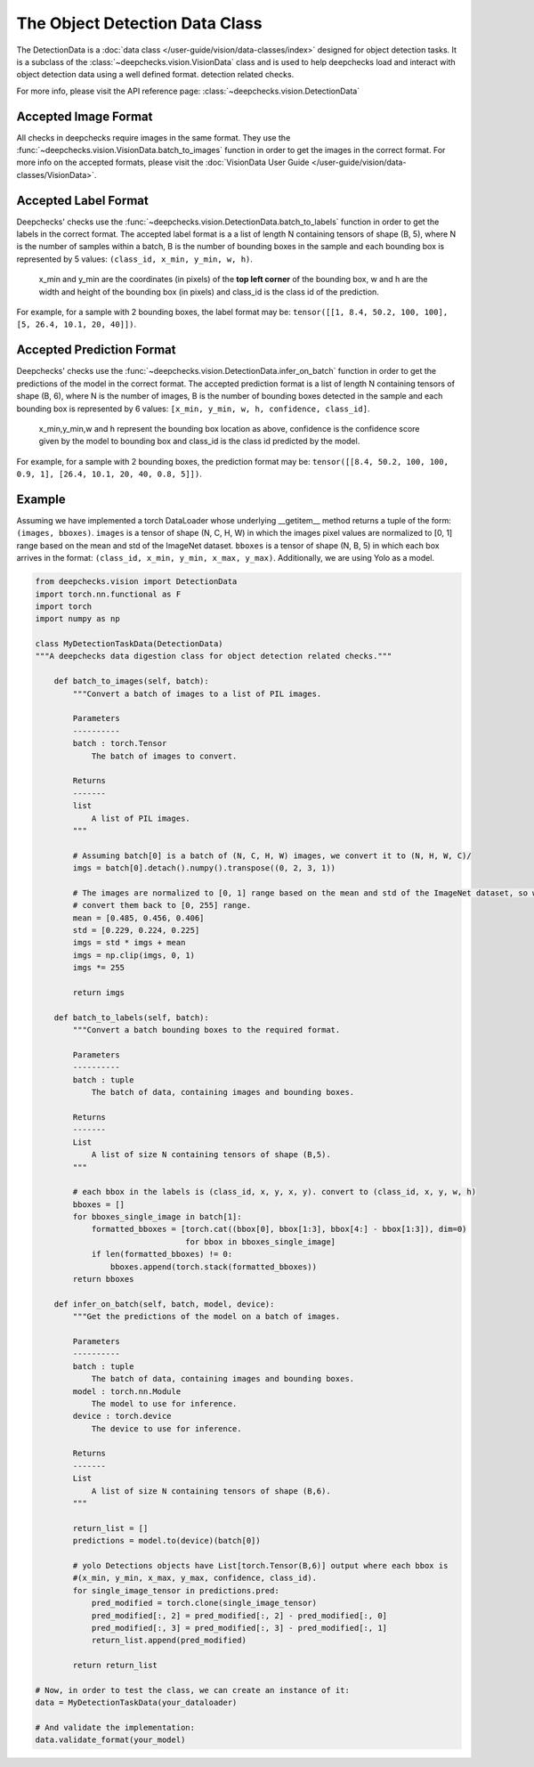 .. _detection_data_class:

===============================
The Object Detection Data Class
===============================

The DetectionData is a :doc:`data class </user-guide/vision/data-classes/index>` designed for object detection tasks.
It is a subclass of the :class:`~deepchecks.vision.VisionData` class and is used to help deepchecks load and interact with object detection data using a well defined format.
detection related checks.

For more info, please visit the API reference page: :class:`~deepchecks.vision.DetectionData`

Accepted Image Format
---------------------

All checks in deepchecks require images in the same format. They use the :func:`~deepchecks.vision.VisionData.batch_to_images` function in order to get
the images in the correct format. For more info on the accepted formats, please visit the
:doc:`VisionData User Guide </user-guide/vision/data-classes/VisionData>`.

Accepted Label Format
---------------------

Deepchecks' checks use the :func:`~deepchecks.vision.DetectionData.batch_to_labels` function in order to get the labels in the correct format.
The accepted label format is a a list of length N containing tensors of shape (B, 5), where N is the number
of samples within a batch, B is the number of bounding boxes in the sample and each bounding box is represented by 5 values:
``(class_id, x_min, y_min, w, h)``.

    x_min and y_min are the coordinates (in pixels) of the **top left corner** of the bounding box, w
    and h are the width and height of the bounding box (in pixels) and class_id is the class id of the prediction.

For example, for a sample with 2 bounding boxes, the label format may be:
``tensor([[1, 8.4, 50.2, 100, 100], [5, 26.4, 10.1, 20, 40]])``.

Accepted Prediction Format
--------------------------

Deepchecks' checks use the :func:`~deepchecks.vision.DetectionData.infer_on_batch` function in order to get the predictions of the model in the correct format.
The accepted prediction format is a list of length N containing tensors of shape (B, 6), where N is the number
of images, B is the number of bounding boxes detected in the sample and each bounding box is represented by 6
values: ``[x_min, y_min, w, h, confidence, class_id]``.

    x_min,y_min,w and h represent the bounding box location as above, confidence is the confidence score given by the model to
    bounding box and class_id is the class id predicted by the model.

For example, for a sample with 2 bounding boxes, the prediction format may be:
``tensor([[8.4, 50.2, 100, 100, 0.9, 1], [26.4, 10.1, 20, 40, 0.8, 5]])``.

Example
--------

Assuming we have implemented a torch DataLoader whose underlying __getitem__ method returns a tuple of the form:
``(images, bboxes)``. ``images`` is a tensor of shape (N, C, H, W) in which the images pixel values are normalized to
[0, 1] range based on the mean and std of the ImageNet dataset. ``bboxes`` is a tensor of shape (N, B, 5) in which
each box arrives in the format: ``(class_id, x_min, y_min, x_max, y_max)``. Additionally, we are using Yolo as a model.

.. code-block:: python

    from deepchecks.vision import DetectionData
    import torch.nn.functional as F
    import torch
    import numpy as np

    class MyDetectionTaskData(DetectionData)
    """A deepchecks data digestion class for object detection related checks."""

        def batch_to_images(self, batch):
            """Convert a batch of images to a list of PIL images.

            Parameters
            ----------
            batch : torch.Tensor
                The batch of images to convert.

            Returns
            -------
            list
                A list of PIL images.
            """

            # Assuming batch[0] is a batch of (N, C, H, W) images, we convert it to (N, H, W, C)/
            imgs = batch[0].detach().numpy().transpose((0, 2, 3, 1))

            # The images are normalized to [0, 1] range based on the mean and std of the ImageNet dataset, so we need to
            # convert them back to [0, 255] range.
            mean = [0.485, 0.456, 0.406]
            std = [0.229, 0.224, 0.225]
            imgs = std * imgs + mean
            imgs = np.clip(imgs, 0, 1)
            imgs *= 255

            return imgs

        def batch_to_labels(self, batch):
            """Convert a batch bounding boxes to the required format.

            Parameters
            ----------
            batch : tuple
                The batch of data, containing images and bounding boxes.

            Returns
            -------
            List
                A list of size N containing tensors of shape (B,5).
            """

            # each bbox in the labels is (class_id, x, y, x, y). convert to (class_id, x, y, w, h)
            bboxes = []
            for bboxes_single_image in batch[1]:
                formatted_bboxes = [torch.cat((bbox[0], bbox[1:3], bbox[4:] - bbox[1:3]), dim=0)
                                    for bbox in bboxes_single_image]
                if len(formatted_bboxes) != 0:
                    bboxes.append(torch.stack(formatted_bboxes))
            return bboxes

        def infer_on_batch(self, batch, model, device):
            """Get the predictions of the model on a batch of images.

            Parameters
            ----------
            batch : tuple
                The batch of data, containing images and bounding boxes.
            model : torch.nn.Module
                The model to use for inference.
            device : torch.device
                The device to use for inference.

            Returns
            -------
            List
                A list of size N containing tensors of shape (B,6).
            """

            return_list = []
            predictions = model.to(device)(batch[0])

            # yolo Detections objects have List[torch.Tensor(B,6)] output where each bbox is
            #(x_min, y_min, x_max, y_max, confidence, class_id).
            for single_image_tensor in predictions.pred:
                pred_modified = torch.clone(single_image_tensor)
                pred_modified[:, 2] = pred_modified[:, 2] - pred_modified[:, 0]
                pred_modified[:, 3] = pred_modified[:, 3] - pred_modified[:, 1]
                return_list.append(pred_modified)

            return return_list

    # Now, in order to test the class, we can create an instance of it:
    data = MyDetectionTaskData(your_dataloader)

    # And validate the implementation:
    data.validate_format(your_model)

